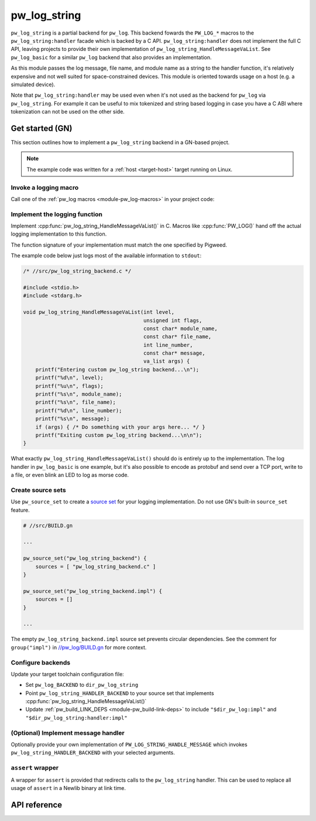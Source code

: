 .. _module-pw_log_string:

=============
pw_log_string
=============
.. pigweed-module::
   :name: pw_log_string

``pw_log_string`` is a partial backend for ``pw_log``. This backend fowards the
``PW_LOG_*`` macros to the ``pw_log_string:handler`` facade which is backed by
a C API. ``pw_log_string:handler`` does not implement the full C API, leaving
projects to provide their own implementation of
``pw_log_string_HandleMessageVaList``. See ``pw_log_basic`` for a similar
``pw_log`` backend that also provides an implementation.

As this module passes the log message, file name, and module name as a string to
the handler function, it's relatively expensive and not well suited for
space-constrained devices. This module is oriented towards usage on a host
(e.g. a simulated device).

Note that ``pw_log_string:handler`` may be used even when it's not used
as the backend for ``pw_log`` via ``pw_log_string``. For example it can be
useful to mix tokenized and string based logging in case you have a C ABI where
tokenization can not be used on the other side.

.. _module-pw_log_string-get-started-gn:

----------------
Get started (GN)
----------------
This section outlines how to implement a ``pw_log_string`` backend in a
GN-based project.

.. note::
   The example code was written for a :ref:`host <target-host>` target running
   on Linux.

Invoke a logging macro
======================
Call one of the :ref:`pw_log macros <module-pw_log-macros>` in your project
code:

.. code-block:: cpp
   :emphasize-lines: 9

   /* //src/app.cc */

   #include <unistd.h>

   #include "pw_log/log.h"

   int main() {
       while (true) {
           PW_LOG_INFO("Hello, world!");
           sleep(5);
       }
       return 0;
   }

Implement the logging function
==============================
Implement :cpp:func:`pw_log_string_HandleMessageVaList()` in C. Macros like
:cpp:func:`PW_LOG()` hand off the actual logging implementation to this
function.

The function signature of your implementation must match the one specified by
Pigweed.

The example code below just logs most of the available information to
``stdout``:

.. code-block:: c

   /* //src/pw_log_string_backend.c */

   #include <stdio.h>
   #include <stdarg.h>

   void pw_log_string_HandleMessageVaList(int level,
                                          unsigned int flags,
                                          const char* module_name,
                                          const char* file_name,
                                          int line_number,
                                          const char* message,
                                          va_list args) {
       printf("Entering custom pw_log_string backend...\n");
       printf("%d\n", level);
       printf("%u\n", flags);
       printf("%s\n", module_name);
       printf("%s\n", file_name);
       printf("%d\n", line_number);
       printf("%s\n", message);
       if (args) { /* Do something with your args here... */ }
       printf("Exiting custom pw_log_string backend...\n\n");
   }

What exactly ``pw_log_string_HandleMessageVaList()`` should do is entirely up to
the implementation. The log handler in ``pw_log_basic`` is one example, but it's
also possible to encode as protobuf and send over a TCP port, write to a file,
or even blink an LED to log as morse code.

Create source sets
==================
.. _source set: https://gn.googlesource.com/gn/+/main/docs/reference.md#c_language-source_sets

Use ``pw_source_set`` to create a `source set`_ for your logging
implementation. Do not use GN's built-in ``source_set`` feature.

.. code-block:: python

   # //src/BUILD.gn

   ...

   pw_source_set("pw_log_string_backend") {
       sources = [ "pw_log_string_backend.c" ]
   }

   pw_source_set("pw_log_string_backend.impl") {
       sources = []
   }

   ...

.. _//pw_log/BUILD.gn: https://cs.opensource.google/pigweed/pigweed/+/main:pw_log/BUILD.gn

The empty ``pw_log_string_backend.impl`` source set prevents circular
dependencies. See the comment for ``group("impl")`` in `//pw_log/BUILD.gn`_
for more context.

Configure backends
==================
Update your target toolchain configuration file:

* Set ``pw_log_BACKEND`` to ``dir_pw_log_string``
* Point ``pw_log_string_HANDLER_BACKEND`` to your source set that implements
  :cpp:func:`pw_log_string_HandleMessageVaList()`
* Update :ref:`pw_build_LINK_DEPS <module-pw_build-link-deps>` to include
  ``"$dir_pw_log:impl"`` and ``"$dir_pw_log_string:handler:impl"``

.. code-block:: python
   :emphasize-lines: 11,12,14,15

   # //targets/my_target/target_toolchains.gni

   ...

   my_target = {
     ...
     my_toolchain = {
       name = "my_toolchain"
       defaults = {
         ...
         pw_log_BACKEND = dir_pw_log_string
         pw_log_string_HANDLER_BACKEND = "//src:pw_log_string_backend"
         pw_build_LINK_DEPS = [
           "$dir_pw_log:impl",
           "$dir_pw_log_string:handler.impl",
           ...
         ]
         ...
       }
     }
   }

   ...


(Optional) Implement message handler
====================================
Optionally provide your own implementation of ``PW_LOG_STRING_HANDLE_MESSAGE``
which invokes ``pw_log_string_HANDLER_BACKEND`` with your selected arguments.

``assert`` wrapper
==================
A wrapper for ``assert`` is provided that redirects calls to the ``pw_log_string``
handler. This can be used to replace all usage of ``assert`` in a Newlib binary
at link time.

-------------
API reference
-------------
.. doxygenfunction:: pw_log_string_HandleMessageVaList(int level, unsigned int flags, const char* module_name, const char* file_name, int line_number, const char* message, va_list args)
